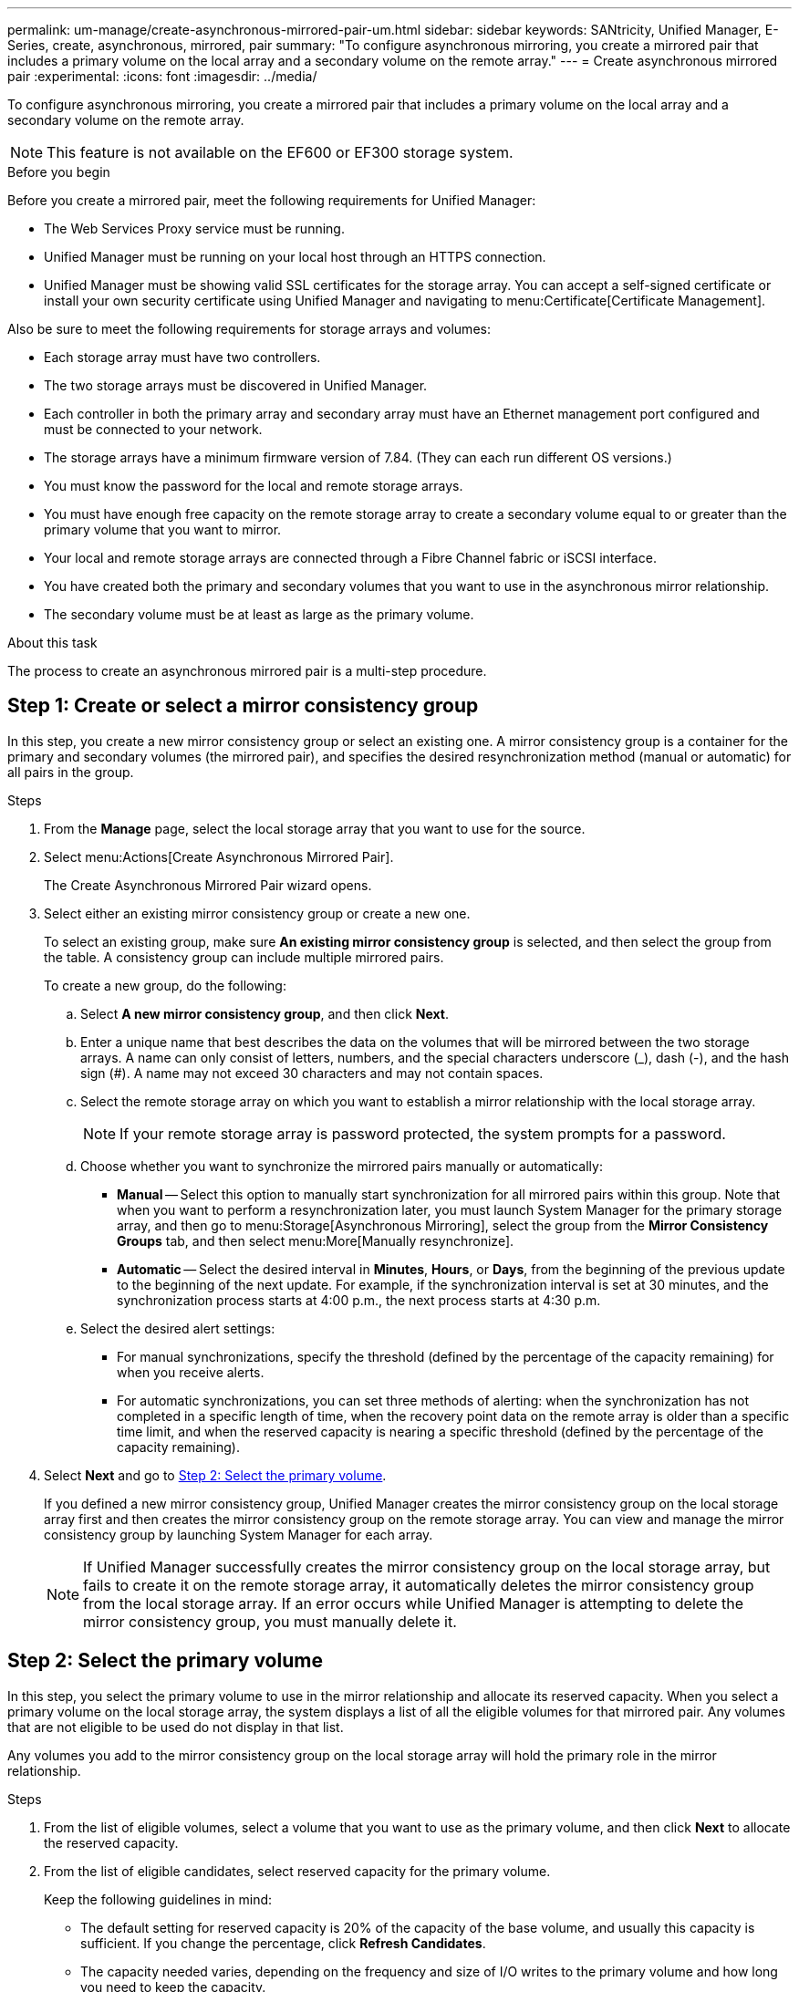 ---
permalink: um-manage/create-asynchronous-mirrored-pair-um.html
sidebar: sidebar
keywords: SANtricity, Unified Manager, E-Series, create, asynchronous, mirrored, pair
summary: "To configure asynchronous mirroring, you create a mirrored pair that includes a primary volume on the local array and a secondary volume on the remote array."
---
= Create asynchronous mirrored pair
:experimental:
:icons: font
:imagesdir: ../media/

[.lead]
To configure asynchronous mirroring, you create a mirrored pair that includes a primary volume on the local array and a secondary volume on the remote array.

[NOTE]
====
This feature is not available on the EF600 or EF300 storage system.
====

.Before you begin

Before you create a mirrored pair, meet the following requirements for Unified Manager:

* The Web Services Proxy service must be running.
* Unified Manager must be running on your local host through an HTTPS connection.
* Unified Manager must be showing valid SSL certificates for the storage array. You can accept a self-signed certificate or install your own security certificate using Unified Manager and navigating to menu:Certificate[Certificate Management].

Also be sure to meet the following requirements for storage arrays and volumes:

* Each storage array must have two controllers.
* The two storage arrays must be discovered in Unified Manager.
* Each controller in both the primary array and secondary array must have an Ethernet management port configured and must be connected to your network.
* The storage arrays have a minimum firmware version of 7.84. (They can each run different OS versions.)
* You must know the password for the local and remote storage arrays.
* You must have enough free capacity on the remote storage array to create a secondary volume equal to or greater than the primary volume that you want to mirror.
* Your local and remote storage arrays are connected through a Fibre Channel fabric or iSCSI interface.
* You have created both the primary and secondary volumes that you want to use in the asynchronous mirror relationship.
* The secondary volume must be at least as large as the primary volume.

.About this task

The process to create an asynchronous mirrored pair is a multi-step procedure.

== Step 1: Create or select a mirror consistency group

In this step, you create a new mirror consistency group or select an existing one. A mirror consistency group is a container for the primary and secondary volumes (the mirrored pair), and specifies the desired resynchronization method (manual or automatic) for all pairs in the group.

.Steps

. From the *Manage* page, select the local storage array that you want to use for the source.
. Select menu:Actions[Create Asynchronous Mirrored Pair].
+
The Create Asynchronous Mirrored Pair wizard opens.

. Select either an existing mirror consistency group or create a new one.
+
To select an existing group, make sure *An existing mirror consistency group* is selected, and then select the group from the table. A consistency group can include multiple mirrored pairs.
+
To create a new group, do the following:

.. Select *A new mirror consistency group*, and then click *Next*.
.. Enter a unique name that best describes the data on the volumes that will be mirrored between the two storage arrays. A name can only consist of letters, numbers, and the special characters underscore (_), dash (-), and the hash sign (#). A name may not exceed 30 characters and may not contain spaces.
.. Select the remote storage array on which you want to establish a mirror relationship with the local storage array.
+
[NOTE]
====
If your remote storage array is password protected, the system prompts for a password.
====

.. Choose whether you want to synchronize the mirrored pairs manually or automatically:
*** *Manual* -- Select this option to manually start synchronization for all mirrored pairs within this group. Note that when you want to perform a resynchronization later, you must launch System Manager for the primary storage array, and then go to menu:Storage[Asynchronous Mirroring], select the group from the *Mirror Consistency Groups* tab, and then select menu:More[Manually resynchronize].
*** *Automatic* -- Select the desired interval in *Minutes*, *Hours*, or *Days*, from the beginning of the previous update to the beginning of the next update. For example, if the synchronization interval is set at 30 minutes, and the synchronization process starts at 4:00 p.m., the next process starts at 4:30 p.m.
.. Select the desired alert settings:
*** For manual synchronizations, specify the threshold (defined by the percentage of the capacity remaining) for when you receive alerts.
*** For automatic synchronizations, you can set three methods of alerting: when the synchronization has not completed in a specific length of time, when the recovery point data on the remote array is older than a specific time limit, and when the reserved capacity is nearing a specific threshold (defined by the percentage of the capacity remaining).

. Select *Next* and go to <<Step 2: Select the primary volume>>.
+
If you defined a new mirror consistency group, Unified Manager creates the mirror consistency group on the local storage array first and then creates the mirror consistency group on the remote storage array. You can view and manage the mirror consistency group by launching System Manager for each array.
+
[NOTE]
====
If Unified Manager successfully creates the mirror consistency group on the local storage array, but fails to create it on the remote storage array, it automatically deletes the mirror consistency group from the local storage array. If an error occurs while Unified Manager is attempting to delete the mirror consistency group, you must manually delete it.
====

== Step 2: Select the primary volume

In this step, you select the primary volume to use in the mirror relationship and allocate its reserved capacity. When you select a primary volume on the local storage array, the system displays a list of all the eligible volumes for that mirrored pair. Any volumes that are not eligible to be used do not display in that list.

Any volumes you add to the mirror consistency group on the local storage array will hold the primary role in the mirror relationship.

.Steps

. From the list of eligible volumes, select a volume that you want to use as the primary volume, and then click *Next* to allocate the reserved capacity.
. From the list of eligible candidates, select reserved capacity for the primary volume.
+
Keep the following guidelines in mind:

 ** The default setting for reserved capacity is 20% of the capacity of the base volume, and usually this capacity is sufficient. If you change the percentage, click *Refresh Candidates*.
 ** The capacity needed varies, depending on the frequency and size of I/O writes to the primary volume and how long you need to keep the capacity.
 ** In general, choose a larger capacity for reserved capacity if one or both of these conditions exist:
  *** You intend to keep the mirrored pair for a long period of time.
  *** A large percentage of data blocks will change on the primary volume due to heavy I/O activity. Use historical performance data or other operating system utilities to help you determine typical I/O activity to the primary volume.

. Select *Next* and go to <<Step 3: Select the secondary volume>>.

== Step 3: Select the secondary volume

In this step, you select the secondary volume to use in the mirror relationship and allocate its reserved capacity. When you select a secondary volume on the remote storage array, the system displays a list of all the eligible volumes for that mirrored pair. Any volumes that are not eligible to be used do not display in that list.

Any volumes you add to the mirror consistency group on the remote storage array will hold the secondary role in the mirror relationship.


.Steps

. From the list of eligible volumes, select a volume that you want to use as the secondary volume in the mirrored pair, and then click *Next* to allocate the reserved capacity.
. From the list of eligible candidates, select reserved capacity for the secondary volume.
+
Keep the following guidelines in mind:

 ** The default setting for reserved capacity is 20% of the capacity of the base volume, and usually this capacity is sufficient. If you change the percentage, click *Refresh Candidates*.
 ** The capacity needed varies, depending on the frequency and size of I/O writes to the primary volume and how long you need to keep the capacity.
 ** In general, choose a larger capacity for reserved capacity if one or both of these conditions exist:
  *** You intend to keep the mirrored pair for a long period of time.
  *** A large percentage of data blocks will change on the primary volume due to heavy I/O activity. Use historical performance data or other operating system utilities to help you determine typical I/O activity to the primary volume.

. Select *Finish* to complete the asynchronous mirroring sequence.

.Results

Unified Manager performs the following actions:

* Begins initial synchronization between the local storage array and the remote storage array.
* Creates the reserved capacity for the mirrored pair on the local storage array and on the remote storage array.

NOTE: If the volume being mirrored is a thin volume, only the provisioned blocks (allocated capacity rather than reported capacity) are transferred to the secondary volume during the initial synchronization. This reduces the amount of data that must be transferred to complete the initial synchronization.

